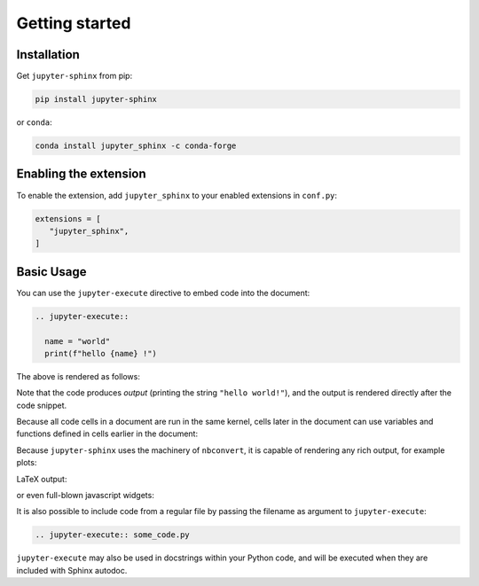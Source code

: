 Getting started
===============

Installation
------------
Get ``jupyter-sphinx`` from pip:

.. code-block:: bash

  pip install jupyter-sphinx

or ``conda``:

.. code-block:: bash

  conda install jupyter_sphinx -c conda-forge

Enabling the extension
----------------------

To enable the extension, add ``jupyter_sphinx`` to your enabled extensions in ``conf.py``:

.. code-block:: python

   extensions = [
      "jupyter_sphinx",
   ]

Basic Usage
-----------

You can use the ``jupyter-execute`` directive to embed code into the document:

.. code-block:: rst

  .. jupyter-execute::

    name = "world"
    print(f"hello {name} !")

The above is rendered as follows:

.. jupyter-execute::

  name = "world"
  print(f"hello {name} !")

Note that the code produces *output* (printing the string ``"hello world!"``), and the output is rendered directly after the code snippet.

Because all code cells in a document are run in the same kernel, cells later in the document can use variables and functions defined in cells earlier in the document:

.. jupyter-execute::

    a = 1
    print(f"first cell: a = {a}")

.. jupyter-execute::

    a += 1
    print("second cell: a = {a}")

Because ``jupyter-sphinx`` uses the machinery of ``nbconvert``, it is capable of rendering any rich output, for example plots:

.. jupyter-execute::

    import numpy as np
    from matplotlib import pyplot
    %matplotlib inline

    x = np.linspace(1E-3, 2 * np.pi)

    pyplot.plot(x, np.sin(x) / x)
    pyplot.plot(x, np.cos(x))
    pyplot.grid()

LaTeX output:

.. jupyter-execute::

  from IPython.display import Latex
  Latex("\\int_{-\\infty}^\\infty e^{-x²}dx = \\sqrt{\\pi}")

or even full-blown javascript widgets:

.. jupyter-execute::

    import ipywidgets as w
    from IPython.display import display

    a = w.IntSlider()
    b = w.IntText()
    w.jslink((a, "value"), (b, "value"))
    display(a, b)

It is also possible to include code from a regular file by passing the filename as argument to ``jupyter-execute``:

.. code-block:: rst

  .. jupyter-execute:: some_code.py

``jupyter-execute`` may also be used in docstrings within your Python code, and will be executed
when they are included with Sphinx autodoc.
